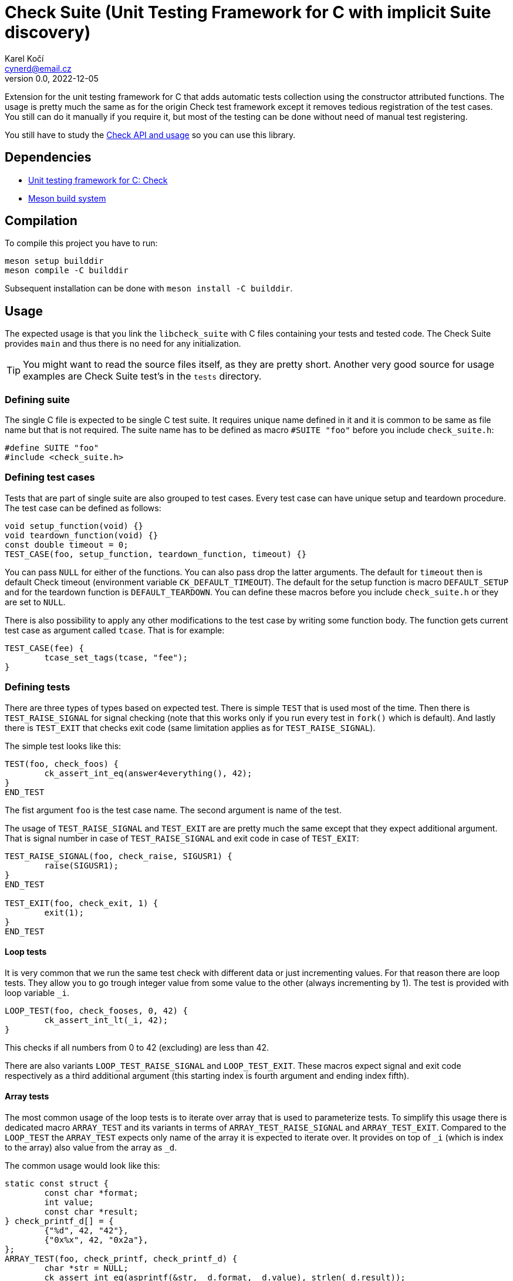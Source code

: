 = Check Suite (Unit Testing Framework for C with implicit Suite discovery)
Karel Kočí <cynerd@email.cz>
v0.0, 2022-12-05
:icons:

Extension for the unit testing framework for C that adds automatic tests
collection using the constructor attributed functions. The usage is pretty much
the same as for the origin Check test framework except it removes tedious
registration of the test cases. You still can do it manually if you require it,
but most of the testing can be done without need of manual test registering.

You still have to study the https://libcheck.github.io/check/[Check API and
usage] so you can use this library.


== Dependencies

* https://libcheck.github.io/check/[Unit testing framework for C: Check]
* https://mesonbuild.com/[Meson build system]


== Compilation

To compile this project you have to run:

----
meson setup builddir
meson compile -C builddir
----

Subsequent installation can be done with `meson install -C builddir`.

== Usage

The expected usage is that you link the `libcheck_suite` with C files containing
your tests and tested code. The Check Suite provides `main` and thus there is no
need for any initialization.

TIP: You might want to read the source files itself, as they are pretty short.
Another very good source for usage examples are Check Suite test's in the
`tests` directory.

=== Defining suite

The single C file is expected to be single C test suite. It requires unique name
defined in it and it is common to be same as file name but that is not required.
The suite name has to be defined as macro `#SUITE "foo"` before you include
`check_suite.h`:

----
#define SUITE "foo"
#include <check_suite.h>
----

=== Defining test cases

Tests that are part of single suite are also grouped to test cases. Every test
case can have unique setup and teardown procedure. The test case can be defined
as follows:

----
void setup_function(void) {}
void teardown_function(void) {}
const double timeout = 0;
TEST_CASE(foo, setup_function, teardown_function, timeout) {}
----

You can pass `NULL` for either of the functions. You can also pass drop the
latter arguments. The default for `timeout` then is default Check timeout
(environment variable `CK_DEFAULT_TIMEOUT`). The default for the
setup function is macro `DEFAULT_SETUP` and for the teardown function is
`DEFAULT_TEARDOWN`. You can define these macros before you include
`check_suite.h` or they are set to `NULL`.

There is also possibility to apply any other modifications to the test case by
writing some function body. The function gets current test case as argument
called `tcase`. That is for example:

----
TEST_CASE(fee) {
	tcase_set_tags(tcase, "fee");
}
----

=== Defining tests

There are three types of types based on expected test. There is simple `TEST`
that is used most of the time. Then there is `TEST_RAISE_SIGNAL` for signal
checking (note that this works only if you run every test in `fork()` which is
default). And lastly there is `TEST_EXIT` that checks exit code (same limitation
applies as for `TEST_RAISE_SIGNAL`).

The simple test looks like this:

----
TEST(foo, check_foos) {
	ck_assert_int_eq(answer4everything(), 42);
}
END_TEST
----

The fist argument `foo` is the test case name. The second argument is name of
the test.

The usage of `TEST_RAISE_SIGNAL` and `TEST_EXIT` are are pretty much the same
except that they expect additional argument. That is signal number in case of
`TEST_RAISE_SIGNAL` and exit code in case of `TEST_EXIT`:

----
TEST_RAISE_SIGNAL(foo, check_raise, SIGUSR1) {
	raise(SIGUSR1);
}
END_TEST

TEST_EXIT(foo, check_exit, 1) {
	exit(1);
}
END_TEST
----

==== Loop tests

It is very common that we run the same test check with different data or just
incrementing values. For that reason there are loop tests. They allow you to go
trough integer value from some value to the other (always incrementing by 1).
The test is provided with loop variable `_i`.

----
LOOP_TEST(foo, check_fooses, 0, 42) {
	ck_assert_int_lt(_i, 42);
}
----

This checks if all numbers from 0 to 42 (excluding) are less than 42.

There are also variants `LOOP_TEST_RAISE_SIGNAL` and `LOOP_TEST_EXIT`. These
macros expect signal and exit code respectively as a third additional argument
(this starting index is fourth argument and ending index fifth).

==== Array tests

The most common usage of the loop tests is to iterate over array that is used to
parameterize tests. To simplify this usage there is dedicated macro
`ARRAY_TEST` and its variants in terms of `ARRAY_TEST_RAISE_SIGNAL` and
`ARRAY_TEST_EXIT`. Compared to the `LOOP_TEST` the `ARRAY_TEST` expects only
name of the array it is expected to iterate over. It provides on top of `_i`
(which is index to the array) also value from the array as `_d`.

The common usage would look like this:

----
static const struct {
	const char *format;
	int value;
	const char *result;
} check_printf_d[] = {
	{"%d", 42, "42"},
	{"0x%x", 42, "0x2a"},
};
ARRAY_TEST(foo, check_printf, check_printf_d) {
	char *str = NULL;
	ck_assert_int_eq(asprintf(&str, _d.format, _d.value), strlen(_d.result));
	ck_assert_str_eq(str, _d.result);
	free(str);
}
----



== Running tests

This project contains basic tests in directory tests.

To run tests you have to either use `debug` build type (which is commonly the
default for meson) or explicitly enable them using `meson configure
-Dtests=enabled builddir`. To execute all tests run:

----
meson test -C builddir
----

You can also run tests with Valgrind tool such as `memcheck`:

----
VALGRIND=memcheck meson test -C builddir
----

=== Code coverage report

There is also possibility to generate code coverage report from test cases. To
do so you can run:

----
meson setup -Db_coverage=true builddir
meson test -C builddir
ninja -C builddir coverage-html
----

The coverage report is generated in directory:
`builddir/meson-logs/coveragereport`.

== Linting the code

The code can also be linted if linters are installed. There are two linter
supported at the moment. There is `cppcheck` and `flawfinder`. To run them you
can do:

----
meson setup builddir
meson compile -C builddir ./cppcheck
meson compile -C builddir ./flawfinder
----
